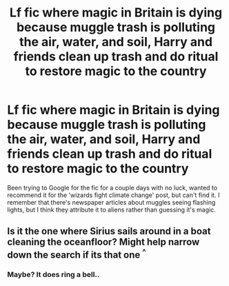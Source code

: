 #+TITLE: Lf fic where magic in Britain is dying because muggle trash is polluting the air, water, and soil, Harry and friends clean up trash and do ritual to restore magic to the country

* Lf fic where magic in Britain is dying because muggle trash is polluting the air, water, and soil, Harry and friends clean up trash and do ritual to restore magic to the country
:PROPERTIES:
:Author: snidget351
:Score: 6
:DateUnix: 1565643802.0
:DateShort: 2019-Aug-13
:FlairText: What's That Fic?
:END:
Been trying to Google for the fic for a couple days with no luck, wanted to recommend it for the 'wizards fight climate change' post, but can't find it. I remember that there's newspaper articles about muggles seeing flashing lights, but I think they attribute it to aliens rather than guessing it's magic.


** Is it the one where Sirius sails around in a boat cleaning the oceanfloor? Might help narrow down the search if its that one ^{^}
:PROPERTIES:
:Author: luminphoenix
:Score: 1
:DateUnix: 1565679770.0
:DateShort: 2019-Aug-13
:END:

*** Maybe? It does ring a bell..
:PROPERTIES:
:Author: snidget351
:Score: 1
:DateUnix: 1565680385.0
:DateShort: 2019-Aug-13
:END:
